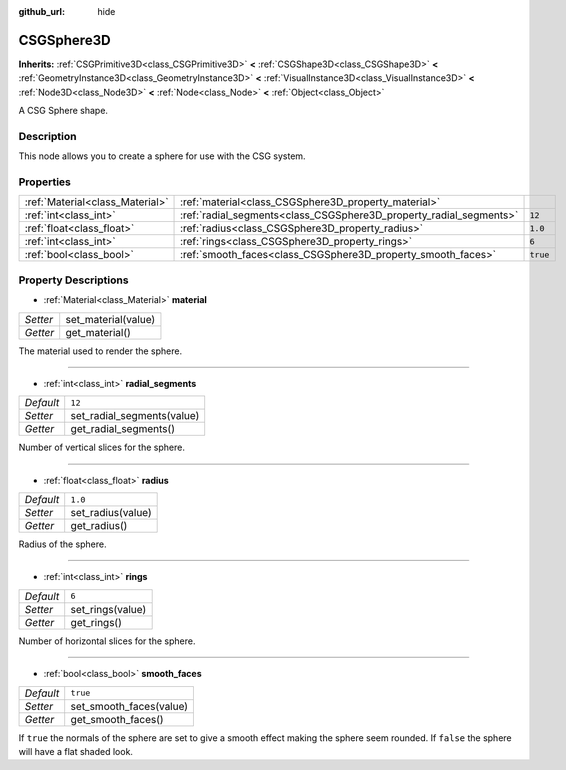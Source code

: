 :github_url: hide

.. Generated automatically by doc/tools/make_rst.py in Godot's source tree.
.. DO NOT EDIT THIS FILE, but the CSGSphere3D.xml source instead.
.. The source is found in doc/classes or modules/<name>/doc_classes.

.. _class_CSGSphere3D:

CSGSphere3D
===========

**Inherits:** :ref:`CSGPrimitive3D<class_CSGPrimitive3D>` **<** :ref:`CSGShape3D<class_CSGShape3D>` **<** :ref:`GeometryInstance3D<class_GeometryInstance3D>` **<** :ref:`VisualInstance3D<class_VisualInstance3D>` **<** :ref:`Node3D<class_Node3D>` **<** :ref:`Node<class_Node>` **<** :ref:`Object<class_Object>`

A CSG Sphere shape.

Description
-----------

This node allows you to create a sphere for use with the CSG system.

Properties
----------

+---------------------------------+--------------------------------------------------------------------+----------+
| :ref:`Material<class_Material>` | :ref:`material<class_CSGSphere3D_property_material>`               |          |
+---------------------------------+--------------------------------------------------------------------+----------+
| :ref:`int<class_int>`           | :ref:`radial_segments<class_CSGSphere3D_property_radial_segments>` | ``12``   |
+---------------------------------+--------------------------------------------------------------------+----------+
| :ref:`float<class_float>`       | :ref:`radius<class_CSGSphere3D_property_radius>`                   | ``1.0``  |
+---------------------------------+--------------------------------------------------------------------+----------+
| :ref:`int<class_int>`           | :ref:`rings<class_CSGSphere3D_property_rings>`                     | ``6``    |
+---------------------------------+--------------------------------------------------------------------+----------+
| :ref:`bool<class_bool>`         | :ref:`smooth_faces<class_CSGSphere3D_property_smooth_faces>`       | ``true`` |
+---------------------------------+--------------------------------------------------------------------+----------+

Property Descriptions
---------------------

.. _class_CSGSphere3D_property_material:

- :ref:`Material<class_Material>` **material**

+----------+---------------------+
| *Setter* | set_material(value) |
+----------+---------------------+
| *Getter* | get_material()      |
+----------+---------------------+

The material used to render the sphere.

----

.. _class_CSGSphere3D_property_radial_segments:

- :ref:`int<class_int>` **radial_segments**

+-----------+----------------------------+
| *Default* | ``12``                     |
+-----------+----------------------------+
| *Setter*  | set_radial_segments(value) |
+-----------+----------------------------+
| *Getter*  | get_radial_segments()      |
+-----------+----------------------------+

Number of vertical slices for the sphere.

----

.. _class_CSGSphere3D_property_radius:

- :ref:`float<class_float>` **radius**

+-----------+-------------------+
| *Default* | ``1.0``           |
+-----------+-------------------+
| *Setter*  | set_radius(value) |
+-----------+-------------------+
| *Getter*  | get_radius()      |
+-----------+-------------------+

Radius of the sphere.

----

.. _class_CSGSphere3D_property_rings:

- :ref:`int<class_int>` **rings**

+-----------+------------------+
| *Default* | ``6``            |
+-----------+------------------+
| *Setter*  | set_rings(value) |
+-----------+------------------+
| *Getter*  | get_rings()      |
+-----------+------------------+

Number of horizontal slices for the sphere.

----

.. _class_CSGSphere3D_property_smooth_faces:

- :ref:`bool<class_bool>` **smooth_faces**

+-----------+-------------------------+
| *Default* | ``true``                |
+-----------+-------------------------+
| *Setter*  | set_smooth_faces(value) |
+-----------+-------------------------+
| *Getter*  | get_smooth_faces()      |
+-----------+-------------------------+

If ``true`` the normals of the sphere are set to give a smooth effect making the sphere seem rounded. If ``false`` the sphere will have a flat shaded look.

.. |virtual| replace:: :abbr:`virtual (This method should typically be overridden by the user to have any effect.)`
.. |const| replace:: :abbr:`const (This method has no side effects. It doesn't modify any of the instance's member variables.)`
.. |vararg| replace:: :abbr:`vararg (This method accepts any number of arguments after the ones described here.)`
.. |constructor| replace:: :abbr:`constructor (This method is used to construct a type.)`
.. |static| replace:: :abbr:`static (This method doesn't need an instance to be called, so it can be called directly using the class name.)`
.. |operator| replace:: :abbr:`operator (This method describes a valid operator to use with this type as left-hand operand.)`
